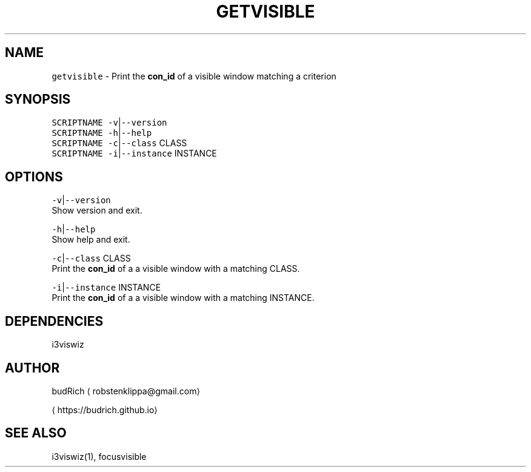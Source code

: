 .TH GETVISIBLE 1 2018\-06\-06 Linux "User Manuals"
.SH NAME
.PP
\fB\fCgetvisible\fR \- Print the \fBcon\_id\fP of a visible window matching a criterion

.SH SYNOPSIS
.PP
\fB\fCSCRIPTNAME\fR \fB\fC\-v\fR|\fB\fC\-\-version\fR
.br
\fB\fCSCRIPTNAME\fR \fB\fC\-h\fR|\fB\fC\-\-help\fR
.br
\fB\fCSCRIPTNAME\fR \fB\fC\-c\fR|\fB\fC\-\-class\fR CLASS
.br
\fB\fCSCRIPTNAME\fR \fB\fC\-i\fR|\fB\fC\-\-instance\fR INSTANCE

.SH OPTIONS
.PP
\fB\fC\-v\fR|\fB\fC\-\-version\fR
.br
Show version and exit.

.PP
\fB\fC\-h\fR|\fB\fC\-\-help\fR
.br
Show help and exit.

.PP
\fB\fC\-c\fR|\fB\fC\-\-class\fR CLASS
.br
Print the \fBcon\_id\fP of a  a visible window with a
matching CLASS.

.PP
\fB\fC\-i\fR|\fB\fC\-\-instance\fR INSTANCE
.br
Print the \fBcon\_id\fP of a  a visible window with a
matching INSTANCE.

.SH DEPENDENCIES
.PP
i3viswiz

.SH AUTHOR
.PP
budRich 
\[la]robstenklippa@gmail.com\[ra]

\[la]https://budrich.github.io\[ra]

.SH SEE ALSO
.PP
i3viswiz(1), focusvisible
